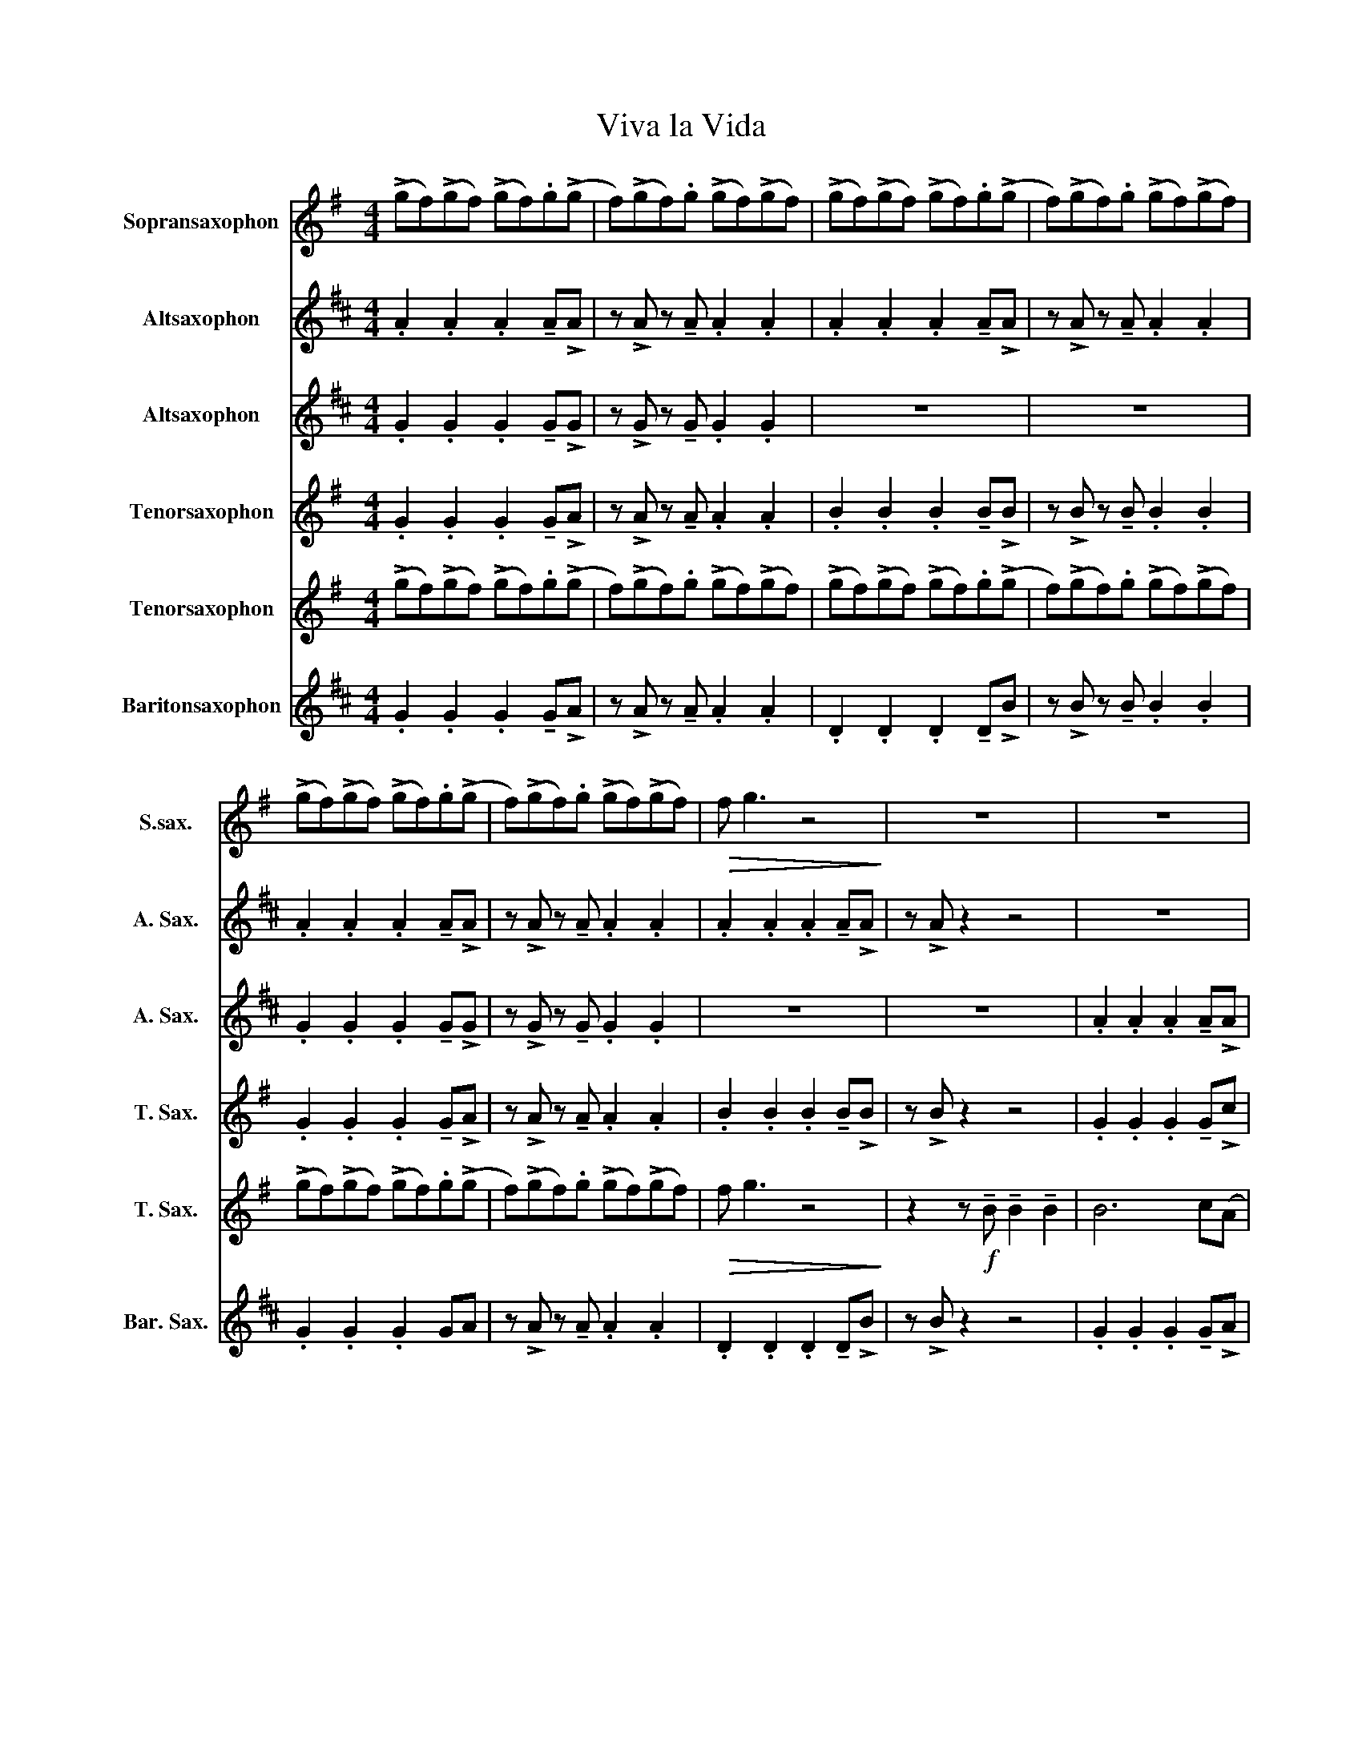 X:1
T:Viva la Vida
%%score 1 2 3 4 5 6
L:1/8
M:4/4
I:linebreak $
K:none
V:1 treble transpose=-2 nm="Sopransaxophon" snm="S.sax."
V:2 treble transpose=-9 nm="Altsaxophon" snm="A. Sax."
V:3 treble transpose=-9 nm="Altsaxophon" snm="A. Sax."
V:4 treble transpose=-14 nm="Tenorsaxophon" snm="T. Sax."
V:5 treble transpose=-14 nm="Tenorsaxophon" snm="T. Sax."
V:6 treble transpose=-21 nm="Baritonsaxophon" snm="Bar. Sax."
V:1
[K:G] (!>!gf)(!>!gf) (!>!gf).g(!>!g | f)(!>!gf).g (!>!gf)(!>!gf) | (!>!gf)(!>!gf) (!>!gf).g(!>!g | %3
 f)(!>!gf).g (!>!gf)(!>!gf) |$ (!>!gf)(!>!gf) (!>!gf).g(!>!g | f)(!>!gf).g (!>!gf)(!>!gf) | %6
!>(! f g3 z4!>)! | z8 | z8 |$ z8 | z8 | z8 | z8 | z8 |$ z8 | z8 | F7 (E | E8) | F7 (E | E8) |$ %20
 g7 (f | f8) | g7 (f |!>(! f8)!>)! | (!>!gf)(!>!gf) (!>!gf).g(!>!g |$ f)(!>!gf).g (!>!gf)(!>!gf) | %26
 (!>!gf)(!>!gf) (!>!gf).g(!>!g | f)(!>!gf).g (!>!gf)(!>!gf) | (!>!gf)(!>!gf) (!>!gf).g(!>!g |$ %29
 f)(!>!gf).g (!>!gf)(!>!gf) | BAG(G G) z{/^A} (B=A) | G !>!G3 z eee | e6 B(!>!d |$ d4) z ddd | %34
 d3 G d2 c!>!B | z2 z B BBB(!>!B | B6) c(A | A4) z G !tenuto!G2 |$ (BA)G(G G)G{/^A}(B=A) | %39
 G G3 z4 | !tenuto!G2 !tenuto!G2 (GF)G(!>!F | F8) |${/c} !tenuto!d2 !tenuto!d2 (dB)d(!>!B | %43
 B2) E(!>!F F) !>!G3 |{/d} !tenuto!e2 !tenuto!e2 (ed)e(!>!d |$ d2) A(!>!B B) !>!c2 D | %46
{/c} (!tenuto!dB) !tenuto!d2 (dB)d(!>!B | B) E2 (!>!F F) !>!G3 | %48
 !tenuto!G2 !tenuto!G2 (GF)F(!>!c |$ c) !>!c2 (!>!c c4) | z8 | z4 BBBB | B6 c(!>!A |$ A4) z2 (AG) | %54
 F F3 B2 FG | G4 z4 | F F3 B2 FG |$ G4 z4 | !trill(!Tc7 (!trill(!!>!TB!trill)! | B8) | c7 (!>!B |$ %61
 B8) | c7 (!>!B | B8) | z !>!c2 !tenuto!c .c2 .c2 |$ z (Bd)(!>!g g2) f(!>!e | (e4) e3) d | %67
 z (Bd)(g g2) fd | (d4 d3) !>!B |$ z (Bd)(!>!g g2) f(!>!e | (e4) e3) !>!d | %71
 z (Bd)(!>!g g2) f(!>!d | (d4) d3) !>!B |$ z8 |{/d} !tenuto!e2 !tenuto!e2 (ed)e(!>!d | %75
 d2) A(!>!B B) !>!c3 |{/c} !tenuto!d2 !tenuto!d2 (dB)d(!>!B |$ B2) E(!>!F F) !>!G3 | %78
{/d} !tenuto!e2 !tenuto!e2 (ed)e(!>!d | d2) A(!>!B B) !>!c2 D |$ %80
{/c} (!tenuto!dB) !tenuto!d2 (dB)d(!>!B | B) E2 (!>!F F) !>!G2 z | %82
 !tenuto!e2 !tenuto!e2 (ed)e(!>!f | f) !>!f2 (!>!f f4) |$ .d2 .d2 .d2 !tenuto!d(!>!c | c) B3 bbbb | %86
 b6 c'(a | a4) z2 (ag) |$ f f3 b2 f(g | g8) | z4 (B4 | (f8) | (f8) | f8) | z4 (B4 | (f8) |$ f8) | %97
 !fermata!d8 |] %98
V:2
[K:D] .A2 .A2 .A2 !tenuto!A!>!A | z !>!A z !tenuto!A .A2 .A2 | .A2 .A2 .A2 !tenuto!A!>!A | %3
 z !>!A z !tenuto!A .A2 .A2 |$ .A2 .A2 .A2 !tenuto!A!>!A | z !>!A z !tenuto!A .A2 .A2 | %6
 .A2 .A2 .A2 !tenuto!A!>!A | z !>!A z2 z4 | z8 |$ z8 | z8 | z8 | z8 | z8 |$ z8 | z8 | c7 (B | B8) | %18
 c7 (B | B8) |$ d'7 (c' | c'8) | d'7 (c' |!>(! c'8)!>)! | (!>!dc)(!>!dc) (!>!dc).d(!>!d |$ %25
 c)(!>!dc).d (!>!dc)(!>!dc) | (!>!dc)(!>!dc) (!>!dc).d(!>!d | c)(!>!dc).d (!>!dc)(!>!dc) | %28
 (!>!dc)(!>!dc) (!>!dc).d(!>!d |$ c)(!>!dc).d (!>!dc)(!>!dc) | c2 z2 z4 | z8 | %32
 .A2 .A2 .A2 !tenuto!A!>!e |$ z !>!e z !tenuto!e .e2 .e2 | .d2 .d2 .d2 !tenuto!d!>!A | %35
 z !>!A z !tenuto!A .A2 .A2 | z8 | z4 z A !tenuto!A2 |$ (dc)B(B B)B{/c}(dc) | B B3 z2 z d | %40
{/a} !tenuto!b2 !tenuto!b2 (ba)b(!>!a | a2) e(!>!f f) !>!g3 |$ %42
{/g} !tenuto!a2 !tenuto!a2 (af)a(!>!f | f2) B(!>!c c) !>!d3 | %44
{/a} !tenuto!b2 !tenuto!b2 (ba)b(!>!a |$ a2) e(!>!f f) !>!g2 A | %46
{/g} (!tenuto!af) !tenuto!a2 (af)a(!>!f | f) B2 (!>!c c) !>!d3 | %48
 !tenuto!d2 !tenuto!d2 (dc)c(!>!g |$ g) !>!g2 (!>!g g4) | z8 | z8 | d7 (!>!c |$ c4) z4 | z8 | z8 | %56
 z8 |$ z8 | (!>!d'c')(!>!d'c') (!>!d'c').d'(!>!d' | c')(!>!d'c').d' (!>!d'c')(!>!d'c') | %60
 (!>!d'c')(!>!d'c') (!>!d'c').d'(!>!d' |$ c')(!>!d'c').d' (!>!d'c')(!>!d'c') | %62
 (!>!d'c')(!>!d'c') (!>!d'c').d'(!>!d' | c')(!>!d'c').d' (!>!d'c')(!>!d'c') | %64
 z !>!a2 !tenuto!a .a2 .a2 |$ z (fa)(!>!d' d'2) c'(!>!b | (b4) b3) a | z (fa)(d' d'2) c'a | %68
 (a4 a3) !>!f |$ z (fa)(!>!d' d'2) c'(!>!b | (b4) b3) !>!a | z (fa)(!>!d' d'2) c'(!>!a | %72
 (a4) a3) !>!f |$ z8 |{/a} !tenuto!b2 !tenuto!b2 (ba)b(!>!a | a2) e(!>!f f) !>!g3 | %76
{/g} !tenuto!a2 !tenuto!a2 (af)a(!>!f |$ f2) B(!>!c c) !>!d3 | %78
{/a} !tenuto!b2 !tenuto!b2 (ba)b(!>!a | a2) e(!>!f f) !>!g2 A |$ %80
{/g} (!tenuto!af) !tenuto!a2 (af)a(!>!f | f) B2 (!>!c c) !>!d2 z | %82
 !tenuto!b2 !tenuto!b2 (ba)b(!>!c' | c') !>!c'2 (!>!c' c'4) |$ .a2 .a2 .a2 !tenuto!a(!>!g | %85
 g) f3 z4 | .a2 .a2 .a2 !tenuto!a!>!a | z !>!a z !tenuto!a .a2 .a2 |$ .a2 .a2 .a2 !tenuto!a!>!a | %89
 z !>!a z !tenuto!a .a2 .a2 | (a8 | (a8) | (a8) | a6) (fg) | (a8 | (a8) |$ a6) (e'2 | %97
 !trill(!!fermata!Tc'8!trill)!) |] %98
V:3
[K:D] .G2 .G2 .G2 !tenuto!G!>!G | z !>!G z !tenuto!G .G2 .G2 | z8 | z8 |$ %4
 .G2 .G2 .G2 !tenuto!G!>!G | z !>!G z !tenuto!G .G2 .G2 | z8 | z8 | .A2 .A2 .A2 !tenuto!A!>!A |$ %9
 z !>!A z !tenuto!A .A2 .A2 | .A2 .A2 .A2 !tenuto!A!>!A | z !>!A z !tenuto!A .A2 .A2 | %12
 .A2 .A2 .A2 !tenuto!A!>!A | z !>!A z !tenuto!A .A2 .A2 |$ .A2 .A2 .A2 !tenuto!A!>!A | %15
 z !>!A z !tenuto!A .A2 .A2 | (G8 | G8) | (F8 | F8) |$ z8 | z8 | z8 | z2 z f f2 f2 | f6 g(!>!e |$ %25
 e4) z e2 A | e2 (ed) ee(fe) | cB z2 ffff | f6 g(e |$ e4) z2 dd | fed(d d) z{/^e} (f=e) | %31
 d !>!d3 z bbb | b6 f(!>!a |$ a4) z aaa | a3 d a2 g!>!f | z2 z f fff(!>!f | f6) g(e | %37
 e4) z d !tenuto!d2 |$ (fe)d(d d)d{/^e}(f=e) | d d3 z4 | !tenuto!d2 !tenuto!d2 (dc)d(!>!c | c8) |$ %42
 !tenuto!f2 !tenuto!f2 (fd)f(!>!d | d2) B(!>!c c) !>!d3 | !tenuto!d2 !tenuto!d2 (dc)d(!>!d |$ %45
 d2) c(!>!d d) !>!e2 A | (!tenuto!fd) !tenuto!f2 (fd)f(!>!d | d) B2 (!>!c c) !>!d3 | %48
 !tenuto!B2 !tenuto!B2 (BA)B(!>!e |$ e) !>!e2 (!>!e e4) | !tenuto!f2 !tenuto!f2 !tenuto!f2 f(!>!e | %51
 e) !>!d3 z4 | .A2 .A2 .A2 !tenuto!A!>!A |$ z !>!A z !tenuto!A .A2 .A2 | %54
 .A2 .A2 .A2 !tenuto!A!>!A | z !>!A z !tenuto!A .A2 .A2 | .A2 .A2 .A2 !tenuto!A!>!A |$ %57
 z !>!A z !tenuto!A .A2 .A2 | !trill(!Tg7 (!trill(!!>!Tf!trill)! | f8) | g7 (!>!f |$ f8) | %62
 g7 (!>!f | f8) | z !>!g2 !tenuto!g .g2 .g2 |$ z8 | .a2 .a2 .a2 !tenuto!a!>!g | %67
 z !>!g z !tenuto!g .g2 .g2 | .f2 .f2 .f2 !tenuto!f!>!a |$ z !>!a z !tenuto!a .a2 .a2 | %70
 .a2 .a2 .a2 !tenuto!a!>!g | z !>!g z !tenuto!g .g2 .g2 | .f2 .f2 .f2 !tenuto!f!>!d |$ %73
 z (fa)(!>!d' d'4) | !tenuto!d2 !tenuto!d2 (dc)d(!>!c | c8) | !tenuto!f2 !tenuto!f2 (fd)f(!>!d |$ %77
 d2) B(!>!c c) !>!d3 | !tenuto!d2 !tenuto!d2 (dc)d(!>!d | d2) c(!>!d d) !>!e2 A |$ %80
 (!tenuto!fd) !tenuto!f2 (fd)f(!>!d | d) B2 (!>!c c) !>!d2 z | !tenuto!g2 !tenuto!g2 (dc)d(!>!g | %83
 g) !>!g2 (!>!g g4) |$ .c2 .c2 .c2 !tenuto!c(!>!d | d4) z4 | d7 (c | c4) z4 |$ z8 | z8 | ((B8 | %91
 B6) e2 | d6 (AG) | F8 | ((B8) | B6)) e2 |$ d8 | !fermata!e8 |] %98
V:4
[K:G] .G2 .G2 .G2 !tenuto!G!>!A | z !>!A z !tenuto!A .A2 .A2 | .B2 .B2 .B2 !tenuto!B!>!B | %3
 z !>!B z !tenuto!B .B2 .B2 |$ .G2 .G2 .G2 !tenuto!G!>!A | z !>!A z !tenuto!A .A2 .A2 | %6
 .B2 .B2 .B2 !tenuto!B!>!B | z !>!B z2 z4 | .G2 .G2 .G2 !tenuto!G!>!c |$ %9
 z !>!c z !tenuto!c .c2 .c2 | .B2 .B2 .B2 !tenuto!B!>!B | z !>!B z !tenuto!B .B2 .B2 | %12
 .G2 .G2 .G2 !tenuto!G!>!c | z !>!c z !tenuto!c .c2 .c2 |$ .B2 .B2 .B2 !tenuto!B!>!B | %15
 z !>!B z !tenuto!B .B2 .B2 | .d2 .d2 .d2 !tenuto!d!>!d | z !>!d z !tenuto!d .d2 .d2 | %18
 .d2 .d2 .d2 !tenuto!d!>!d | z !>!d z !tenuto!d .d2 .d2 |$ .d2 .d2 .d2 !tenuto!d!>!c | %21
 z !>!c z !tenuto!c .c2 .c2 | .d2 .d2 .d2 !tenuto!d!>!d | z !>!d z2 z4 | d7 (!>!d |$ d4) z4 | z8 | %27
 z8 | d7 (!>!d |$ d4) z4 | z8 | z4 z ggg | g7 (!>!g |$ g4) z bbb | b3 d b2 a!>!d | %35
 z2 z d ddd(!>!d | d7) (c | c4) z4 |$ z8 | z8 | .d2 .d2 .d2 !tenuto!d!>!d | %41
 z !>!d z !tenuto!d .d2 .d2 |$ .d2 .d2 .d2 !tenuto!d!>!d | z !>!d z !tenuto!d .d2 .d2 | %44
 .d2 .d2 .d2 !tenuto!d!>!d |$ z !>!d z !tenuto!d .d2 .d2 | .d2 .d2 .d2 !tenuto!d!>!d | %47
 z !>!d z !tenuto!d .d2 .d2 | !>!eee!>!e ee!>!ee |$ !>!fff!>!f ff!>!ff | z8 | z4 bbbb | %52
 b6 c'(!>!a |$ a4) z2 (ag) | f f3 b2 fg | g4 z4 | f f3 b2 fg |$ g4 z4 | .c2 .c2 .c2 !tenuto!c!>!B | %59
 z !>!B z !tenuto!B .B2 .B2 | .c2 .c2 .c2 !tenuto!c!>!B |$ z !>!B z !tenuto!B .B2 .B2 | %62
 .c2 .c2 .c2 !tenuto!c!>!B | z !>!B z !tenuto!B .B2 .B2 | z !>!g2 !tenuto!g .g2 .g2 |$ z8 | %66
 .g2 .g2 .g2 !tenuto!g!>!a | z !>!a z !tenuto!a .a2 .a2 | .f2 .f2 .f2 !tenuto!f!>!g |$ %69
 z !>!g z !tenuto!g .g2 .g2 | .g2 .g2 .g2 !tenuto!g!>!a | z !>!a z !tenuto!a .a2 .a2 | %72
 .f2 .f2 .f2 !tenuto!f!>!e |$ z (Bd)(!>!g g4) | .d2 .d2 .d2 !tenuto!d!>!d | %75
 z !>!d z !tenuto!d .d2 .d2 | .d2 .d2 .d2 !tenuto!d!>!d |$ z !>!d z !tenuto!d .d2 .d2 | %78
 .d2 .d2 .d2 !tenuto!d!>!d | z !>!d z !tenuto!d .d2 .d2 |$ .d2 .d2 .d2 !tenuto!d!>!d | %81
 z !>!d z !tenuto!d .d2 .d2 | !tenuto!g2 !tenuto!g2 (ed)e(!>!a | a) !>!a2 (!>!a a4) |$ z8 | %85
 z4 bbbb | b6 c'(a | a4) z2 (ag) |$ f f3 b2 f(g | g8) | z4 (B4 | (f8) | (f8) | f8) | z4 (B4 | %95
 (f8) |$ f8) | !fermata!d8 |] %98
V:5
[K:G] (!>!gf)(!>!gf) (!>!gf).g(!>!g | f)(!>!gf).g (!>!gf)(!>!gf) | (!>!gf)(!>!gf) (!>!gf).g(!>!g | %3
 f)(!>!gf).g (!>!gf)(!>!gf) |$ (!>!gf)(!>!gf) (!>!gf).g(!>!g | f)(!>!gf).g (!>!gf)(!>!gf) | %6
!>(! f g3 z4!>)! | z2 z!f! !tenuto!B !tenuto!B2 !tenuto!B2 | B6 c(A |$ A4) z !>!A2 D | %10
 !tenuto!A2 (AG) !tenuto!B2 D(E | E)BBB BB !tenuto!B2 | B6 c(A | A4) z !>!A2 D |$ %14
 !tenuto!A2 !tenuto!A2 !tenuto!A2 (BG) | (F E3) z4 | .G2 .G2 .G2 !tenuto!G!>!A | %17
 z !>!A z !tenuto!A .A2 .A2 | .D2 .D2 .D2 !tenuto!D!>!B | z !>!B z !tenuto!B .B2 .B2 |$ %20
 .G2 .G2 .G2 !tenuto!G!>!A | z !>!A z !tenuto!A .A2 .A2 | .B2 .B2 .B2 !tenuto!B!>!B | %23
 z !>!B z2 z4 | .G2 .G2 .G2 !tenuto!G!>!c |$ z !>!c z !tenuto!c .c2 .c2 | %26
 .B2 .B2 .B2 !tenuto!B!>!B | z !>!B z !tenuto!B .B2 .B2 | .G2 .G2 .G2 !tenuto!G!>!c |$ %29
 z !>!c z !tenuto!c .c2 .c2 | .B2 .B2 .B2 !tenuto!B!>!B | z !>!B z !tenuto!B .B2 .B2 | %32
 .G2 .G2 .G2 !tenuto!G!>!c |$ z !>!c z !tenuto!c .c2 .c2 | .D2 .D2 .D2 !tenuto!D!>!B | %35
 z !>!B z !tenuto!B .B2 .B2 | .G2 .G2 .G2 !tenuto!G!>!d | z !>!d z !tenuto!d .d2 .d2 |$ %38
 .D2 .D2 .D2 !tenuto!D!>!B | z !>!B z !tenuto!B .B2 .B2 | .G2 .G2 .G2 !tenuto!G!>!c | %41
 z !>!c z !tenuto!c .c2 .c2 |$ .G2 .G2 .G2 !tenuto!G!>!B | z !>!B z !tenuto!B .B2 .B2 | %44
 .G2 .G2 .G2 !tenuto!G!>!c |$ z !>!c z !tenuto!c .c2 .c2 | .G2 .G2 .G2 !tenuto!G!>!B | %47
 z !>!B z !tenuto!B .B2 .B2 | !>!GGG!>!G GG!>!GG |$ !>!AAA!>!A AA!>!cc | !>!ddd!>!d ddd(!>!B | %51
 B) !>!B3 z4 | .G2 .G2 .G2 !tenuto!G!>!c |$ z !>!c z !tenuto!c .c2 .c2 | %54
 .G2 .G2 .G2 !tenuto!G!>!B | z !>!B z !tenuto!B .B2 .B2 | .G2 .G2 .G2 !tenuto!G!>!B |$ %57
 z !>!B z !tenuto!B .B2 .B2 | (!>!ed)(!>!ed) (!>!ed).e(!>!e | d)(!>!ed).e (!>!ed)(!>!ed) | %60
 (!>!ed)(!>!ed) (!>!ed).e(!>!e |$ d)(!>!ed).e (!>!ed)(!>!ed) | (!>!ed)(!>!ed) (!>!ed).e(!>!e | %63
 d)(!>!ed).e (!>!ed)(!>!ed) | z !>!A2 !tenuto!A .A2 .A2 |$ z (Bd)(!>!g g2) c(B | (B4) B3) c | %67
 z (Bd)(c c2) cB | (B4 B3) B |$ z (Bd)B B3 (B | (B4) B3) !>!c | z (Bd)(!>!c c2) cB | %72
 (B4 B3) !>!B |$ z (Bd)(!>!e e4) | .G2 .G2 .G2 !tenuto!G!>!c | z !>!c z !tenuto!c .c2 .c2 | %76
 .G2 .G2 .G2 !tenuto!G!>!B |$ z !>!B z !tenuto!B .B2 .B2 | .G2 .G2 .G2 !tenuto!G!>!c | %79
 z !>!c z !tenuto!c .c2 .c2 |$ .G2 .G2 .G2 !tenuto!G!>!B | z !>!B z !tenuto!B .B2 .B2 | %82
 .d2 .d2 .d2 !tenuto!d!>!c | z !>!c z !tenuto!c .c2 .c2 |$ .B2 .B2 .B2 !tenuto!B!>!d | %85
 z !>!B z !tenuto!B .B2 .B2 | .G2 .G2 .G2 !tenuto!G!>!c | z !>!c z !tenuto!c .c2 .c2 |$ %88
 .G2 .G2 .G2 !tenuto!G!>!B | z !>!B z !tenuto!B .B2 .B2 | z8 | (c8 | B8) | G8 | z8 | (c8 |$ %96
 B6) (c2 | !fermata!B8) |] %98
V:6
[K:D] .G2 .G2 .G2 !tenuto!G!>!A | z !>!A z !tenuto!A .A2 .A2 | .D2 .D2 .D2 !tenuto!D!>!B | %3
 z !>!B z !tenuto!B .B2 .B2 |$ .G2 .G2 .G2 GA | z !>!A z !tenuto!A .A2 .A2 | %6
 .D2 .D2 .D2 !tenuto!D!>!B | z !>!B z2 z4 | .G2 .G2 .G2 !tenuto!G!>!A |$ %9
 z !>!A z !tenuto!A .A2 .A2 | .D2 .D2 .D2 !tenuto!D!>!B | z !>!B z !tenuto!B .B2 .B2 | %12
 .G2 .G2 .G2 !tenuto!G!>!A | z !>!A z !tenuto!A .A2 .A2 |$ .D2 .D2 .D2 !tenuto!D!>!B | %15
 z !>!B z !tenuto!B .B2 .B2 | .G2 .G2 .G2 !tenuto!G!>!A | z !>!A z !tenuto!A .A2 .A2 | %18
 .D2 .D2 .D2 !tenuto!D!>!B | z !>!B z !tenuto!B .B2 .B2 |$ .G2 .G2 .G2 !tenuto!G!>!A | %21
 z !>!A z !tenuto!A .A2 .A2 | .D2 .D2 .D2 !tenuto!D!>!B | z !>!B z !tenuto!B .B2 .B2 | %24
 .G2 .G2 .G2 !tenuto!G!>!A |$ z !>!A z !tenuto!A .A2 .A2 | .D2 .D2 .D2 !tenuto!D!>!B | %27
 z !>!B z !tenuto!B .B2 .B2 | .G2 .G2 .G2 !tenuto!G!>!A |$ z !>!A z !tenuto!A .A2 .A2 | %30
 .D2 .D2 .D2 !tenuto!D!>!B | z !>!B z !tenuto!B .B2 .B2 | .G2 .G2 .G2 !tenuto!G!>!A |$ %33
 z !>!A z !tenuto!A .A2 .A2 | .D2 .D2 .D2 !tenuto!D!>!B | z !>!B z !tenuto!B .B2 .B2 | %36
 .G2 .G2 .G2 !tenuto!G!>!A | z !>!A z !tenuto!A .A2 .A2 |$ .D2 .D2 .D2 !tenuto!D!>!B | %39
 z !>!B z !tenuto!B .B2 .B2 | !>!GGG!>!G GG!>!GG | !>!A,A,A,!>!A, A,A,!>!A,A, |$ %42
 !>!DDD!>!D DD!>!DB, | !>!B,B,B,!>!B, B,B,!>!B,B, | !>!GGG!>!G GG!>!GA, |$ %45
 !>!A,A,A,!>!A, A,A,!>!A,A, | !>!DDD!>!D DD!>!DB, | !>!B,B,B,!>!B, B,B,!>!B,B, | %48
 !>!GGG!>!G GG!>!GG |$ !>!A,A,A,!>!A, A,A,!>!EE | !>!FFF!>!F FFF(!>!B, | B,)B,B,B, !>!B,B,!>!B,B, | %52
 !>!GGG!>!G GG!>!GA, |$ !>!A,A,A,!>!A, A,A,!>!A,A, | !>!DDD!>!D DD!>!DB, | %55
 z !>!B,2 !tenuto!B, .B,2 .B,2 | !>!DDD!>!D DD!>!DB, |$ z !>!B,2 !tenuto!B, .B,2 .B,2 | %58
 .G2 .G2 .G2 !tenuto!G!>!B, | z !>!B, z !tenuto!B, .B,2 .B,2 | .G2 .G2 .G2 !tenuto!G!>!B, |$ %61
 z !>!B, z !tenuto!B, .B,2 .B,2 | .G2 .G2 .G2 !tenuto!G!>!B, | z !>!B, z !tenuto!B, .B,2 .B,2 | %64
 z !>!A,2 !tenuto!A, .A,2 .A,2 |$ z8 | !>!GG!>!GG !>!GGG!>!A, | A,A,A,A, !>!A,A,!>!A,A, | %68
 !>!DDDD !>!DDD(!>!B, |$ B,)B,B,B, !>!B,B,!>!B,B, | !>!GG!>!GG !>!GGG!>!A, | %71
 A,A,A,A, !>!A,A,!>!A,A, | !>!DD!>!DD !>!DDD!>!B, |$ B,B,B,B, !>!B,B,!>!B,B, | %74
 !>!GG!>!GG !>!GGG!>!A, | A,A,A,A, !>!A,A,!>!A,A, | !>!DD!>!DD !>!DDD!>!B, |$ %77
 B,B,B,B, !>!B,B,!>!B,B, | !>!GG!>!GG !>!GGG!>!A, | A,A,A,A, !>!A,A,!>!A,A, |$ %80
 !>!DD!>!DD !>!DDD!>!B, | B,B,B,B, !>!B,B,!>!B,B, | !>!GGG!>!G GG!>!GG | %83
 !>!A,A,A,!>!A, A,A,!>!EE |$ !>!FFF!>!F FFF(!>!B, | B,)B,B,B, !>!B,B,!>!B,B, | %86
 !>!GGG!>!G GG!>!GA, | !>!A,A,A,!>!A, A,A,!>!A,A, |$ !>!DDD!>!D DD!>!DB, | %89
 z !>!B,2 !tenuto!B, .B,2 .B,2 | (G6 G2) | (A8 | A8) | B8 | (G6 G2) | (A8 |$ A8) | !fermata!B8 |] %98
